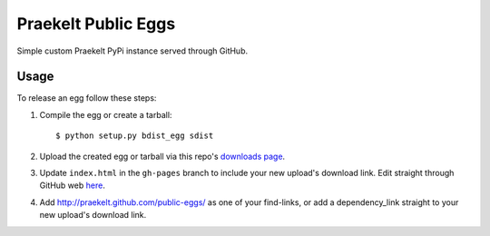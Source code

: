 Praekelt Public Eggs
====================

Simple custom Praekelt PyPi instance served through GitHub.

Usage
-----

To release an egg follow these steps:

#. Compile the egg or create a tarball::

    $ python setup.py bdist_egg sdist

#. Upload the created egg or tarball via this repo's `downloads page <https://github.com/praekelt/public-eggs/downloads>`_.

#. Update ``index.html`` in the ``gh-pages`` branch to include your new upload's download link. Edit straight through GitHub web `here <https://github.com/praekelt/public-eggs/blob/gh-pages/index.html>`_.

#. Add http://praekelt.github.com/public-eggs/ as one of your find-links, or add a dependency_link straight to your new upload's download link.
